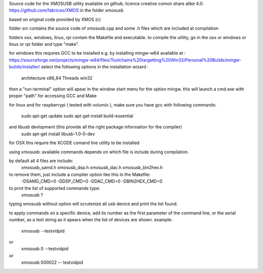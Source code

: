 Source code for the XMOSUSB utility
available on github, licence creative comon share alike 4.0:
https://github.com/fabriceo/XMOS
in the folder xmosusb

based on original code provided by XMOS (c)

folder src contains the source code of xmosusb.cpp and some .h files which are included at compilation

folders osx, windows, linux, rpi contain the Makefile and executable.
to compile the utility, go in the osx or windows or linux or rpi folder and type "make".

for windows this requires GCC to be installed e.g. by installing mingw-w64 available at :
https://sourceforge.net/projects/mingw-w64/files/Toolchains%20targetting%20Win32/Personal%20Builds/mingw-builds/installer/
select the following options in the installation wizard : 
	architecture 	x86_64
	Threads 		win32
then a "run-terminal" option will apear in the window start menu for the option mingw.
this will launch a cmd.exe with proper "path" for accessing GCC and Make

for linux and for raspberrypi ( tested with volumio ), 
make sure you have gcc with following commands:
	sudo apt-get update 
	sudo apt-get install build-essential
and libusb devlopment (this provide all the right package information for the compiler)
	sudo apt-get install libusb-1.0-0-dev

for OSX this require the XCODE comand line utility to be installed

using xmosusb:
available commands depends on which file is include during compilation.

by default all 4 files are include:
	xmosusb_samd.h
	xmosusb_dsp.h
	xmosusb_dac.h
	xmosusb_bin2hex.h

to remove them, just include a compiler option like this in the Makefile:
	-DSAMD_CMD=0
	-DDSP_CMD=0
	-DDAC_CMD=0
	-DBIN2HEX_CMD=0

to print the list of supported commands type:
	xmosusb ?
	
typing xmosusb without option will scrutenize all usb device and print the list found.

to apply commands on a specific device, add its number as the first parameter of the command line,
or the serial number, as a text string as it apears when the list of devices are shown.
example:
	xmosusb --testvidpid
or
	xmosusb 0 --testvidpid
or
	xmosusb 000022 -- testvidpid
	